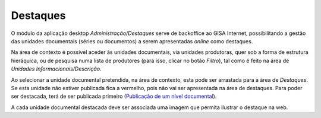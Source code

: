 Destaques
=========

O módulo da aplicação desktop *Administração/Destaques* serve de
backoffice ao GISA Internet, possibilitando a gestão das unidades
documentais (séries ou documentos) a serem apresentadas *online* como
destaques.

|image0|

Na área de contexto é possível aceder às unidades documentais, via
unidades produtoras, quer sob a forma de estrutura hieráquica, ou de
pesquisa numa lista de produtores (para isso, clicar no botão *Filtro*),
tal como é feito na área de *Unidades Informacionais/Descrição*.

Ao selecionar a unidade documental pretendida, na área de contexto, esta
pode ser arrastada para a área de *Destaques*. Se esta unidade não
estiver publicada fica a vermelho, pois não vai ser apresentada na área
de destaques. Para poder ser destacada, terá de ser publicada primeiro
(`Publicação de um nível
documental <avaliacao.html#publicacao-de-um-nivel-de-descricao>`__).

A cada unidade documental destacada deve ser associada uma imagem que
permita ilustrar o destaque na web.

.. |image0| image:: _static/images/destaques.png
   :width: 500px
